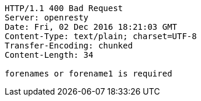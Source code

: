 [source,http,options="nowrap"]
----
HTTP/1.1 400 Bad Request
Server: openresty
Date: Fri, 02 Dec 2016 18:21:03 GMT
Content-Type: text/plain; charset=UTF-8
Transfer-Encoding: chunked
Content-Length: 34

forenames or forename1 is required
----